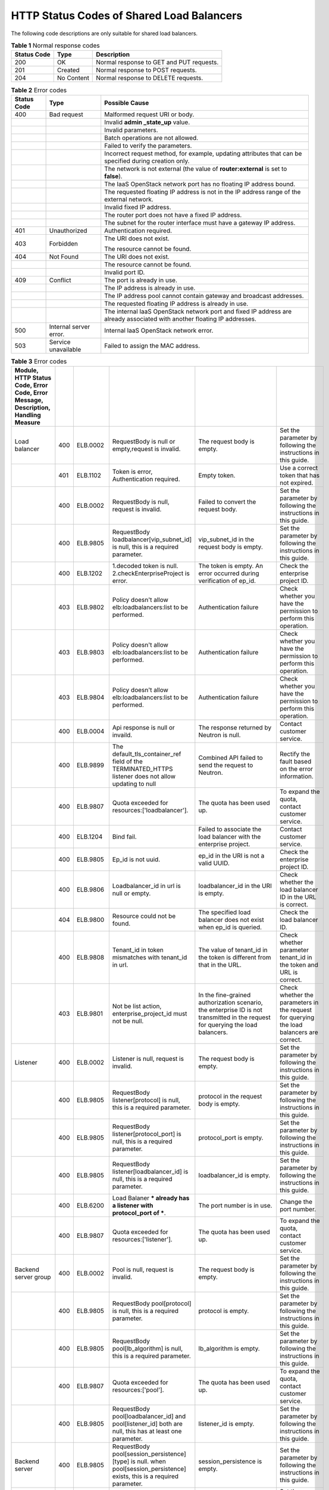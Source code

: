 .. _shared_lb_status_code:

HTTP Status Codes of Shared Load Balancers
==========================================

The following code descriptions are only suitable for shared load balancers.

.. table:: **Table 1** Normal response codes

   =========== ========== ========================================
   Status Code Type       Description
   =========== ========== ========================================
   200         OK         Normal response to GET and PUT requests.
   201         Created    Normal response to POST requests.
   204         No Content Normal response to DELETE requests.
   =========== ========== ========================================

.. table:: **Table 2** Error codes

   +-------------+------------------------+---------------------------------------+
   | Status Code | Type                   | Possible Cause                        |
   +=============+========================+=======================================+
   | 400         | Bad request            | Malformed request URI or body.        |
   +-------------+------------------------+---------------------------------------+
   |             |                        | Invalid **admin \_state_up** value.   |
   +-------------+------------------------+---------------------------------------+
   |             |                        | Invalid parameters.                   |
   +-------------+------------------------+---------------------------------------+
   |             |                        | Batch operations are not allowed.     |
   +-------------+------------------------+---------------------------------------+
   |             |                        | Failed to verify the parameters.      |
   +-------------+------------------------+---------------------------------------+
   |             |                        | Incorrect request method, for         |
   |             |                        | example, updating attributes that can |
   |             |                        | be specified during creation only.    |
   +-------------+------------------------+---------------------------------------+
   |             |                        | The network is not external (the      |
   |             |                        | value of **router:external** is set   |
   |             |                        | to **false**).                        |
   +-------------+------------------------+---------------------------------------+
   |             |                        | The IaaS OpenStack network port has   |
   |             |                        | no floating IP address bound.         |
   +-------------+------------------------+---------------------------------------+
   |             |                        | The requested floating IP address is  |
   |             |                        | not in the IP address range of the    |
   |             |                        | external network.                     |
   +-------------+------------------------+---------------------------------------+
   |             |                        | Invalid fixed IP address.             |
   +-------------+------------------------+---------------------------------------+
   |             |                        | The router port does not have a fixed |
   |             |                        | IP address.                           |
   +-------------+------------------------+---------------------------------------+
   |             |                        | The subnet for the router interface   |
   |             |                        | must have a gateway IP address.       |
   +-------------+------------------------+---------------------------------------+
   | 401         | Unauthorized           | Authentication required.              |
   +-------------+------------------------+---------------------------------------+
   | 403         | Forbidden              | The URI does not exist.               |
   |             |                        |                                       |
   |             |                        | The resource cannot be found.         |
   +-------------+------------------------+---------------------------------------+
   | 404         | Not Found              | The URI does not exist.               |
   +-------------+------------------------+---------------------------------------+
   |             |                        | The resource cannot be found.         |
   +-------------+------------------------+---------------------------------------+
   |             |                        | Invalid port ID.                      |
   +-------------+------------------------+---------------------------------------+
   | 409         | Conflict               | The port is already in use.           |
   +-------------+------------------------+---------------------------------------+
   |             |                        | The IP address is already in use.     |
   +-------------+------------------------+---------------------------------------+
   |             |                        | The IP address pool cannot contain    |
   |             |                        | gateway and broadcast addresses.      |
   +-------------+------------------------+---------------------------------------+
   |             |                        | The requested floating IP address is  |
   |             |                        | already in use.                       |
   +-------------+------------------------+---------------------------------------+
   |             |                        | The internal IaaS OpenStack network   |
   |             |                        | port and fixed IP address are already |
   |             |                        | associated with another floating IP   |
   |             |                        | addresses.                            |
   +-------------+------------------------+---------------------------------------+
   | 500         | Internal server error. | Internal IaaS OpenStack network       |
   |             |                        | error.                                |
   +-------------+------------------------+---------------------------------------+
   | 503         | Service unavailable    | Failed to assign the MAC address.     |
   +-------------+------------------------+---------------------------------------+

.. csv-table:: **Table 3** Error codes
   :delim: ;
   :header: Module, HTTP Status Code, Error Code, Error Message, Description, Handling Measure

   Load balancer;400;ELB.0002;RequestBody is null or empty,request is invalid.;The request body is empty.;Set the parameter by following the instructions in this guide.
   ;401;ELB.1102;Token is error, Authentication required.;Empty token.;Use a correct token that has not expired.
   ;400;ELB.0002;RequestBody is null, request is invalid.;Failed to convert the request body.;Set the parameter by following the instructions in this guide.
   ;400;ELB.9805;RequestBody loadbalancer[vip_subnet_id] is null, this is a required parameter.;vip_subnet_id in the request body is empty.;Set the parameter by following the instructions in this guide.
   ;400;ELB.1202;1.decoded token is null. 2.checkEnterpriseProject is error.;The token is empty. An error occurred during verification of ep_id.;Check the enterprise project ID.
   ;403;ELB.9802;Policy doesn't allow elb:loadbalancers:list to be performed.;Authentication failure;Check whether you have the permission to perform this operation.
   ;403;ELB.9803;Policy doesn't allow elb:loadbalancers:list to be performed.;Authentication failure;Check whether you have the permission to perform this operation.
   ;403;ELB.9804;Policy doesn't allow elb:loadbalancers:list to be performed.;Authentication failure;Check whether you have the permission to perform this operation.
   ;400;ELB.0004;Api response is null or invaild.;The response returned by Neutron is null.;Contact customer service.
   ;400;ELB.9899;The default_tls_container_ref field of the TERMINATED_HTTPS listener does not allow updating to null;Combined API failed to send the request to Neutron.;Rectify the fault based on the error information.
   ;400;ELB.9807;Quota exceeded for resources:['loadbalancer'].;The quota has been used up.;To expand the quota, contact customer service.
   ;400;ELB.1204;Bind fail.;Failed to associate the load balancer with the enterprise project.;Contact customer service.
   ;400;ELB.9805;Ep_id is not uuid.;ep_id in the URI is not a valid UUID.;Check the enterprise project ID.
   ;400;ELB.9806;Loadbalancer_id in url is null or empty.;loadbalancer_id in the URI is empty.;Check whether the load balancer ID in the URL is correct.
   ;404;ELB.9800;Resource could not be found.;The specified load balancer does not exist when ep_id is queried.;Check the load balancer ID.
   ;400;ELB.9808;Tenant_id in token mismatches with tenant_id in url.;The value of tenant_id in the token is different from that in the URL.;Check whether parameter tenant_id in the token and URL is correct.
   ;403;ELB.9801;Not be list action, enterprise_project_id must not be null.;In the fine-grained authorization scenario, the enterprise ID is not transmitted in the request for querying the load balancers.;Check whether the parameters in the request for querying the load balancers are correct.
   Listener;400;ELB.0002;Listener is null, request is invalid.;The request body is empty.;Set the parameter by following the instructions in this guide.
   ;400;ELB.9805;RequestBody listener[protocol] is null, this is a required parameter.;protocol in the request body is empty.;Set the parameter by following the instructions in this guide.
   ;400;ELB.9805;RequestBody listener[protocol_port] is null, this is a required parameter.;protocol_port is empty.;Set the parameter by following the instructions in this guide.
   ;400;ELB.9805;RequestBody listener[loadbalancer_id] is null, this is a required parameter.;loadbalancer_id is empty.;Set the parameter by following the instructions in this guide.
   ;400;ELB.6200;Load Balaner *** already has a listener with protocol_port of ***.;The port number is in use.;Change the port number.
   ;400;ELB.9807;Quota exceeded for resources:['listener'].;The quota has been used up.;To expand the quota, contact customer service.
   Backend server group;400;ELB.0002;Pool is null, request is invalid.;The request body is empty.;Set the parameter by following the instructions in this guide.
   ;400;ELB.9805;RequestBody pool[protocol] is null, this is a required parameter.;protocol is empty.;Set the parameter by following the instructions in this guide.
   ;400;ELB.9805;RequestBody pool[lb_algorithm] is null, this is a required parameter.;lb_algorithm is empty.;Set the parameter by following the instructions in this guide.
   ;400;ELB.9807;Quota exceeded for resources:['pool'].;The quota has been used up.;To expand the quota, contact customer service.
   ;400;ELB.9805;RequestBody pool[loadbalancer_id] and pool[listener_id] both are null, this has at least one parameter.;listener_id is empty.;Set the parameter by following the instructions in this guide.
   Backend server;400;ELB.9805;RequestBody pool[session_persistence][type] is null. when pool[session_persistence] exists, this is a required parameter.;session_persistence is empty.;Set the parameter by following the instructions in this guide.
   ;400;ELB.0002;Member is null,request is invalid.;The request body is empty.;Set the parameter by following the instructions in this guide.
   ;400;ELB.9805;RequestBody member[address] is null, this is a required parameter.;address is empty.;Set the parameter by following the instructions in this guide.
   ;400;ELB.9807;Quota exceeded for resources:['member'].;The quota has been used up.;To expand the quota, contact customer service.
   ;400;ELB.9805;RequestBody member[address]'s length is %s, greater than 64.;The value of address contains more than 64 characters.;Set the parameter by following the instructions in this guide.
   ;400;ELB.9805;RequestBody member[protocol_port] is null, this is a required parameter.;protocol_port is empty.;Set the parameter by following the instructions in this guide.
   Health check;400;ELB.9805;RequestBody member[subnet_id] is null, this is a required parameter.;subnet_id is empty.;Set the parameter by following the instructions in this guide.
   ;400;ELB.0002;healthmonitor is null,request is invalid.;The request body is empty.;Set the parameter by following the instructions in this guide.
   ;400;ELB.9805;RequestBody healthmonitor[delay] is null, this is a required parameter.;delay is empty.;Set the parameter by following the instructions in this guide.
   ;400;ELB.9805;RequestBody healthmonitor[max_retries] is null, this is a required parameter.;max_retries is empty.;Set the parameter by following the instructions in this guide.
   ;400;ELB.9805;RequestBody healthmonitor[pool_id] is null, this is a required parameter.;pool_id is empty.;Set the parameter by following the instructions in this guide.
   ;400;ELB.9807;Quota exceeded for resources:['healthmonitor'].;The quota has been used up.;To expand the quota, contact customer service.
   ;400;ELB.9805;RequestBody healthmonitor[timeout] is null, this is a required parameter.;timeout is empty.;Set the parameter by following the instructions in this guide.
   Forwarding policy;400;ELB.9805;RequestBody healthmonitor[type] is null, this is a required parameter.;type is empty.;Set the parameter by following the instructions in this guide.
   ;400;ELB.0002;l7policy is null,request is invalid.;The request body is empty.;Set the parameter by following the instructions in this guide.
   ;400;ELB.9807;Quota exceeded for resources:['l7policiey'].;The quota has been used up.;To expand the quota, contact customer service.
   ;400;ELB.9805;RequestBody l7policy[listener_id] is null, this is a required parameter.;listener_id is empty.;Set the parameter by following the instructions in this guide.
   Forwarding rule;400;ELB.9805;RequestBody l7policy[action] is null, this is a required parameter.;action is empty.;Set the parameter by following the instructions in this guide.
   ;400;ELB.0002;Rule is null,request is invalid.;The request body is empty.;Set the parameter by following the instructions in this guide.
   ;400;ELB.9805;RequestBody rule[type] is null, this is a required parameter.;type is empty.;Set the parameter by following the instructions in this guide.
   ;400;ELB.9807;Quota exceeded for resources:['l7policieyrule'].;The quota has been used up.;To expand the quota, contact customer service.
   ;400;ELB.9805;RequestBody rule[compare_type] is null, this is a required parameter.;compare_type is empty.;Set the parameter by following the instructions in this guide.
   ;400;ELB.9805;RequestBody rule[value] is null, this is a required parameter.;value is empty.;Set the parameter by following the instructions in this guide.
   ;400;ELB.9805;RequestBody rule[value]'s length is %s, greater than 128.;The parameter value contains more than 128 characters.;Set the parameter by following the instructions in this guide.
   Whitelist;400;ELB.9807;Quota exceeded for resources:['whitelist'].;The quota has been used up.;To expand the quota, contact customer service.
   ;400;ELB.0002;whitelist is null,request is invalid.;The request body is empty.;Set the parameter by following the instructions in this guide.
   ;400;ELB.9805;RequestBody whitelist[listener_id] is null, this is a required parameter.;listener_id is empty.;Set the parameter by following the instructions in this guide.
   ;400;ELB.9805;RequestBody whitelist[listener_id]'s length is %s, greater than 255.;The value of listener_id contains more than 255 characters.;Set the parameter by following the instructions in this guide.
   Label Management;400;ELB.0002;RequestBody is null or empty.;Invalid request body.;Set the parameter by following the instructions in this guide.
   ;401;ELB.1102;Token is error, Authentication required.;Invalid token.;Use a correct token that has not expired.
   ;400;ELB.0002;LogTankRequestBody is null, request is invalid.;Invalid request body.;Set the parameter by following the instructions in this guide.
   ;400;ELB.0003;LoadbalancerId in requestBody is null.;loadbalancer_id in the request body is empty.;Set the parameter by following the instructions in this guide.
   ;400;ELB.0004;LoggroupId in requestBody is null.;log_group_id in the request body is empty.;Set the parameter by following the instructions in this guide.
   ;400;ELB.0005;LogtopicId in requestBody is null.;log_topic_id in the request body is empty.;Set the parameter by following the instructions in this guide.
   ;403;ELB.9802;Policy doesn't allow elb:logtanks:create to be performed.;Permission verification failed.;Check whether you have the permission to perform this operation.
   ;403;ELB.9803;Policy doesn't allow elb:loadbalancers:list to be performed.;Permission verification failed.;Check whether you have the permission to perform this operation.
   ;400;ELB.9899;The default_tls_container_ref field of the TERMINATED_HTTPS listener does not allow updating to null.;Parameter default_tls_container_ref cannot be left blank.;Rectify the fault based on the error information.
   Certificate;400;ELB.1001;Request parameters invalid.;Invalid parameter.;Enter a valid parameter.
   ;400;ELB.5010;The certificate URL contains more than four parts.;The certificate URL contains more than four parts.;Enter a valid certificate URL.
   ;400;ELB.5020;The certificate ID must be 32 characters.;The certificate ID is not a 32-character string.;Enter a valid certificate ID.
   ;400;ELB.5030;Incorrect certificate URL.;Incorrect certificate URL.;Enter a valid certificate URL.
   ;404;ELB.5040;The certificate does not exist.;The certificate does not exist.;Ensure that the certificate exists.
   ;400;ELB.5131;Failed to query the certificate quota.;Failed to query the certificate quota.;Contact customer service.
   ;400;ELB.5141;Failed to query the user certificate quota.;Failed to query the used certificate quota.;Contact customer service.
   ;400;ELB.5151;The certificate quantity exceeds the quota.;The quota has been used up.;Ensure that the quantity of certificates is less than the quota.
   ;400;ELB.1011;Private_key or certificate content is not valid.;Invalid public or private key of the server certificate.;Enter a valid public or private key.
   ;400;ELB.5051;CA certificate content is not valid.;Invalid CA certificate content.;Enter valid certificate content.
   ;400;ELB.5002;Failed to delete the certificate.;Failed to delete the certificate.;Contact customer service.
   ;400;ELB.5033;Failed to update certificate.;Failed to modify the certificate.;Contact customer service.
   ;400;ELB.5013;Private_key or certificate content is not valid.;Invalid public or private key of the server certificate.;Enter a valid public or private key.
   ;400;ELB.5053;CA certificate content is not valid.;Invalid CA certificate content.;Enter valid certificate content.
   ;400;ELB.5004;Invalid search criteria.;Invalid query condition.;Ensure that the query condition is correct.
   Tag;400;VPC.1801;The ID is incorrect.;resource id is invalid/Getting id is invalid.;Use a correct resource ID.
   ;400;VPC.1801;An action error occurs.;action is invalid.;Ensure that the value of action is create or delete.
   ;400;VPC.1801;The key length is invalid.;Tag length is invalid. The key length must be in range [1,36] and value in range [0,43];Input a valid key.
   ;400;VPC.0007;The project ID is incorrect.;urlTenantId is not equal token TenantId.;Check the project ID.
   ;401;VPC.0008;The token in the request is invalid or the request does not contain the token.;Invalid token in the header./Authorization information is wrong.;Check whether the token is valid.
   ;400;VPC.1801;The value length is invalid.;Tag length is invalid. The key length must be in range [1,36] and value in range [0,43];Input a valid value.
   ;400;VPC.1801;The key or value contains invalid characters.;InvalidInput/Tag value xxx is invalid.;Check the validity of the key or value.
   ;400;VPC.1801;The key or value is left blank.;Tag xxx can not be null.;Check whether the key or value is left blank.
   ;400;VPC.1801;The tag is null.;Tag can not be null.;Check whether the tag is null.
   ;400;VPC.1801;A resource type error occurs.;Resource xxx is invalid.;Ensure that the value of resource_type is loadbalancers or listeners.
   ;400;VPC.1801;The total number of tags added at a time exceeds 10.;number of tags exceeds max unm of 10.;Reduce the number of tags.
   ;400;VPC.1814;The total number of existing tags and newly added tags exceeds 10.;Invalid input for operation: resource_id: XXXX, number of tags exceed max num of 10.;Reduce the number of tags.
   ;400;VPC.1814;The key values of newly added tags are duplicate.;Invalid input for operation: tags key is duplicated.;Change the tag values.
   ;400;VPC.1814;The resource ID does not exist.;Resource XXX XXX could not be found.;Check whether the resource is available.
   ;400;VPC.1814;The specified key to be deleted does not exist, or the key is an empty string.;The resource could not be found.;Enter a correct key and send the request again.
   ;400;VPC.1814;More than 10 tags are added to a specified resource.;Invalid input for operation:resource_id:xxx, number of tags exceeds max num of 10.;Each resource supports up to 10 tags.
   ;400;VPC.1801;Tags are duplicate.;Tag key is repeated.;Delete duplicate tags and resend the request.
   ;500;;The request format is incorrect.;Internal Server Error.;Use the correct request body format.
   API Version;404;ELB.1110;version not found.;The API version does not exist.;Contact customer service.
